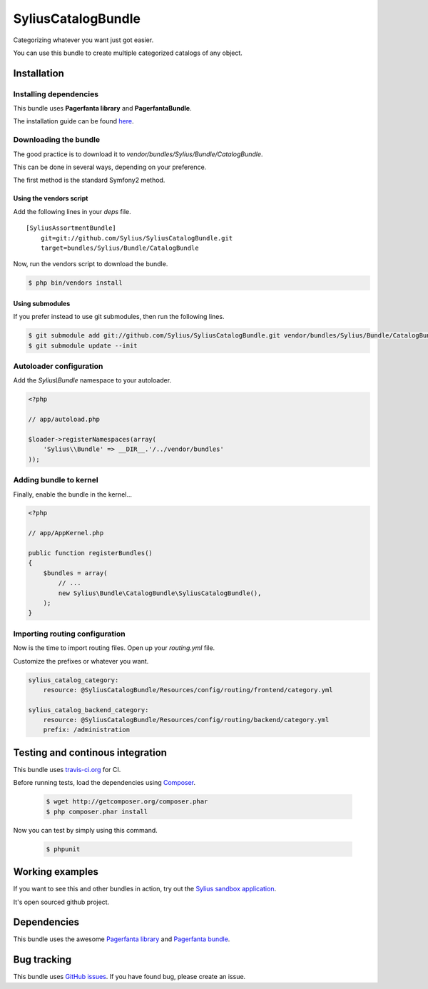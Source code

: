 .. index::
   single: Bundles

SyliusCatalogBundle
===================

Categorizing whatever you want just got easier.

You can use this bundle to create multiple categorized catalogs of any object.

Installation
------------

Installing dependencies
~~~~~~~~~~~~~~~~~~~~~~~

This bundle uses **Pagerfanta library** and **PagerfantaBundle**.

The installation guide can be found `here <https://github.com/whiteoctober/WhiteOctoberPagerfantaBundle>`_.

Downloading the bundle
~~~~~~~~~~~~~~~~~~~~~~

The good practice is to download it to `vendor/bundles/Sylius/Bundle/CatalogBundle`.

This can be done in several ways, depending on your preference.

The first method is the standard Symfony2 method.

Using the vendors script
************************

Add the following lines in your `deps` file. ::

    [SyliusAssortmentBundle]
        git=git://github.com/Sylius/SyliusCatalogBundle.git
        target=bundles/Sylius/Bundle/CatalogBundle

Now, run the vendors script to download the bundle.

.. code-block:: bash

    $ php bin/vendors install

Using submodules
****************

If you prefer instead to use git submodules, then run the following lines.

.. code-block:: bash

    $ git submodule add git://github.com/Sylius/SyliusCatalogBundle.git vendor/bundles/Sylius/Bundle/CatalogBundle
    $ git submodule update --init

Autoloader configuration
~~~~~~~~~~~~~~~~~~~~~~~~

Add the `Sylius\\Bundle` namespace to your autoloader.

.. code-block:: php

    <?php

    // app/autoload.php

    $loader->registerNamespaces(array(
        'Sylius\\Bundle' => __DIR__.'/../vendor/bundles'
    ));

Adding bundle to kernel
~~~~~~~~~~~~~~~~~~~~~~~

Finally, enable the bundle in the kernel...

.. code-block:: php

    <?php

    // app/AppKernel.php

    public function registerBundles()
    {
        $bundles = array(
            // ...
            new Sylius\Bundle\CatalogBundle\SyliusCatalogBundle(),
        );
    }

Importing routing configuration
~~~~~~~~~~~~~~~~~~~~~~~~~~~~~~~

Now is the time to import routing files. Open up your `routing.yml` file. 

Customize the prefixes or whatever you want.

.. code-block:: yaml

    sylius_catalog_category:
        resource: @SyliusCatalogBundle/Resources/config/routing/frontend/category.yml

    sylius_catalog_backend_category:
        resource: @SyliusCatalogBundle/Resources/config/routing/backend/category.yml
        prefix: /administration

Testing and continous integration
----------------------------------

.. image:: http://travis-ci.org/Sylius/SyliusCatalogBundle.png

This bundle uses `travis-ci.org <http://travis-ci.org/Sylius/SyliusCatalogBundle>`_ for CI.

Before running tests, load the dependencies using `Composer <http://packagist.org>`_.

    .. code-block:: bash

        $ wget http://getcomposer.org/composer.phar
        $ php composer.phar install

Now you can test by simply using this command.

    .. code-block:: bash

        $ phpunit

Working examples
----------------

If you want to see this and other bundles in action, try out the `Sylius sandbox application <http://github.com/Sylius/Sylius-Sandbox>`_.

It's open sourced github project.

Dependencies
------------

This bundle uses the awesome `Pagerfanta library <https://github.com/whiteoctober/Pagerfanta>`_ and `Pagerfanta bundle <https://github.com/whiteoctober/WhiteOctoberPagerfantaBundle>`_.

Bug tracking
------------

This bundle uses `GitHub issues <https://github.com/Sylius/SyliusCatalogBundle/issues>`_.
If you have found bug, please create an issue.
